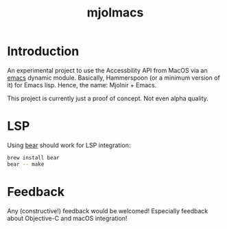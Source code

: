 #+title: mjolmacs

* Introduction

An experimental project to use the Accessbility API from MacOS via an [[file:20210202172633-emacs.org][emacs]]
dynamic module. Basically, Hammerspoon (or a minimum version of it) for Emacs
lisp. Hence, the name: Mjolnir + Emacs.

This project is currently just a proof of concept. Not even alpha quality.

* LSP

Using [[https://github.com/rizsotto/Bear][bear]] should work for LSP integration:

#+begin_src sh
brew install bear
bear -- make
#+end_src

* Feedback

Any (constructive!) feedback would be welcomed! Especially feedback about
Objective-C and macOS integration!
